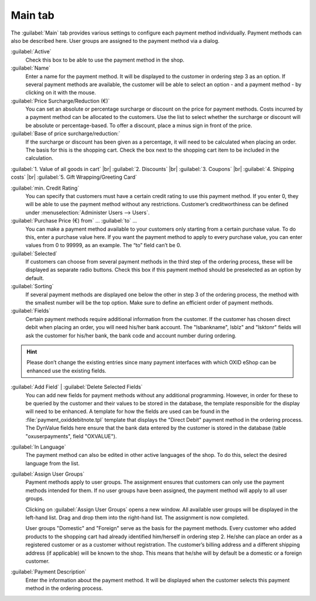 ﻿Main tab
========

The :guilabel:`Main` tab provides various settings to configure each payment method individually. Payment methods can also be described here. User groups are assigned to the payment method via a dialog.

.. image:: ../../media/screenshots/oxbada01.png
   :alt: Payment methods - Main tab
   :height: 343
   :width: 650

:guilabel:`Active`
   Check this box to be able to use the payment method in the shop.

:guilabel:`Name`
   Enter a name for the payment method. It will be displayed to the customer in ordering step 3 as an option. If several payment methods are available, the customer will be able to select an option - and a payment method - by clicking on it with the mouse.

:guilabel:`Price Surcharge/Reduction (€)`
   You can set an absolute or percentage surcharge or discount on the price for payment methods. Costs incurred by a payment method can be allocated to the customers. Use the list to select whether the surcharge or discount will be absolute or percentage-based. To offer a discount, place a minus sign in front of the price.

:guilabel:`Base of price surcharge/reduction:`
   If the surcharge or discount has been given as a percentage, it will need to be calculated when placing an order. The basis for this is the shopping cart. Check the box next to the shopping cart item to be included in the calculation.

:guilabel:`1. Value of all goods in cart` |br|
:guilabel:`2. Discounts` |br|
:guilabel:`3. Coupons` |br|
:guilabel:`4. Shipping costs` |br|
:guilabel:`5. Gift Wrapping/Greeting Card`

:guilabel:`min. Credit Rating`
   You can specify that customers must have a certain credit rating to use this payment method. If you enter 0, they will be able to use the payment method without any restrictions. Customer’s creditworthiness can be defined under :menuselection:`Administer Users --> Users`.

:guilabel:`Purchase Price (€) from` ... :guilabel:`to` ...
   You can make a payment method available to your customers only starting from a certain purchase value. To do this, enter a purchase value here. If you want the payment method to apply to every purchase value, you can enter values from 0 to 99999, as an example. The “to” field can’t be 0.

:guilabel:`Selected`
   If customers can choose from several payment methods in the third step of the ordering process, these will be displayed as separate radio buttons. Check this box if this payment method should be preselected as an option by default.

:guilabel:`Sorting`
   If several payment methods are displayed one below the other in step 3 of the ordering process, the method with the smallest number will be the top option. Make sure to define an efficient order of payment methods.

:guilabel:`Fields`
   Certain payment methods require additional information from the customer. If the customer has chosen direct debit when placing an order, you will need his/her bank account. The \"lsbankname\", lsblz\" and \"lsktonr\" fields will ask the customer for his/her bank, the bank code and account number during ordering.

.. hint:: Please don’t change the existing entries since many payment interfaces with which OXID eShop can be enhanced use the existing fields.

:guilabel:`Add Field` | :guilabel:`Delete Selected Fields`
   You can add new fields for payment methods without any additional programming. However, in order for these to be queried by the customer and their values to be stored in the database, the template responsible for the display will need to be enhanced. A template for how the fields are used can be found in the :file:`payment_oxiddebitnote.tpl` template that displays the \"Direct Debit\" payment method in the ordering process. The DynValue fields here ensure that the bank data entered by the customer is stored in the database (table \"oxuserpayments\", field \"OXVALUE\").

:guilabel:`In Language`
   The payment method can also be edited in other active languages of the shop. To do this, select the desired language from the list.

:guilabel:`Assign User Groups`
   Payment methods apply to user groups. The assignment ensures that customers can only use the payment methods intended for them. If no user groups have been assigned, the payment method will apply to all user groups.

   Clicking on :guilabel:`Assign User Groups` opens a new window. All available user groups will be displayed in the left-hand list. Drag and drop them into the right-hand list. The assignment is now completed.

   User groups \"Domestic\" and \"Foreign\" serve as the basis for the payment methods. Every customer who added products to the shopping cart had already identified him/herself in ordering step 2. He/she can place an order as a registered customer or as a customer without registration. The customer’s billing address and a different shipping address (if applicable) will be known to the shop. This means that he/she will by default be a domestic or a foreign customer.

:guilabel:`Payment Description`
   Enter the information about the payment method. It will be displayed when the customer selects this payment method in the ordering process.

.. seealso:: :doc:`Users - Extended tab <../../operation/users/extended-tab>` | :doc:`Prices for payment methods <../payment-and-shipping/prices-for-payment-methods>` | :doc:`Payment methods for specific users <../payment-and-shipping/payment-methods-for-specific-users>`

.. Intern: oxbada, Status:, F1: payment_main.html
